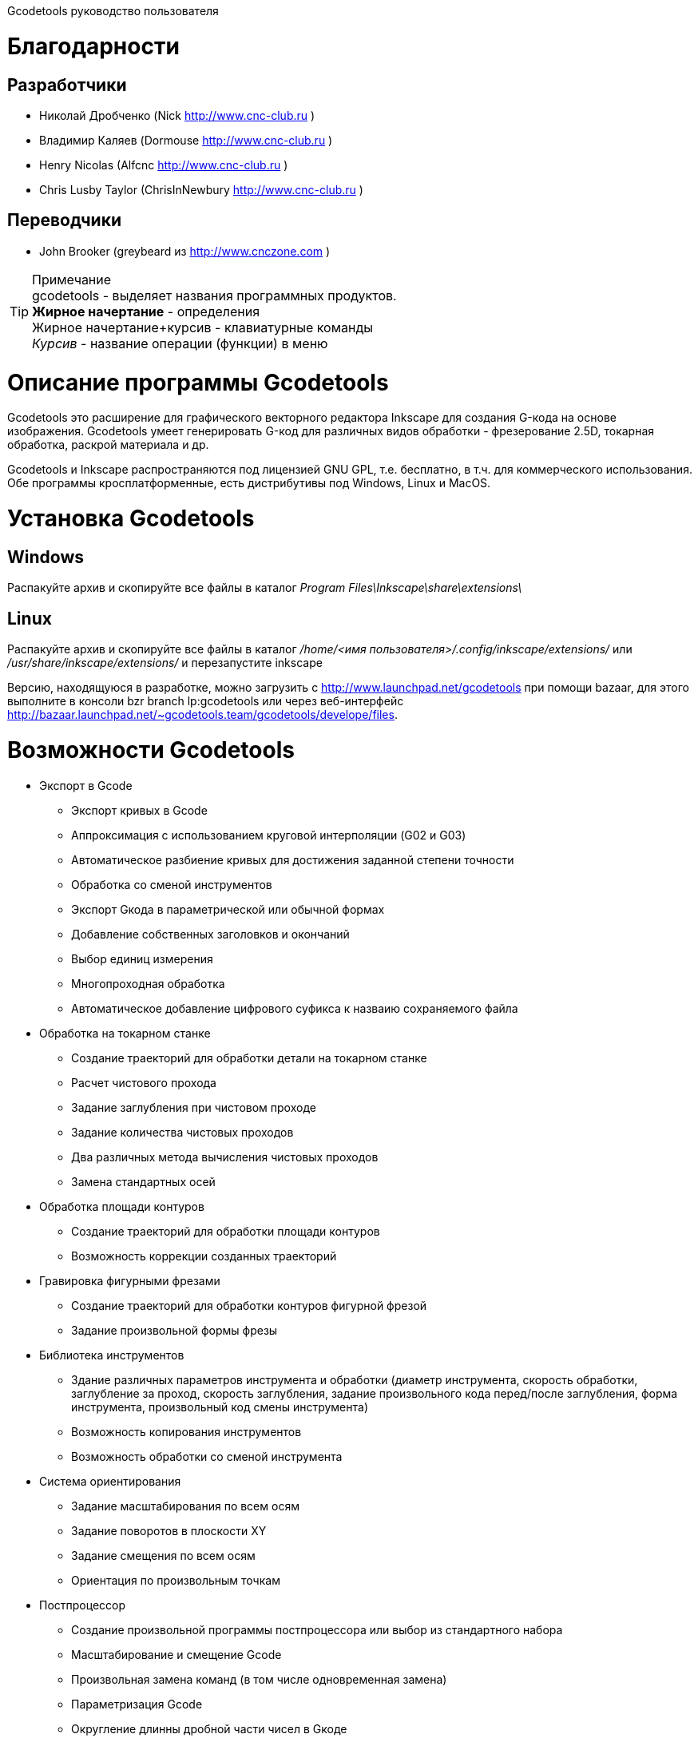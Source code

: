 Gcodetools руководство пользователя
===========
:Author:    Drobchenko Nickolay (Nick at forum http://www.cnc-club.ru)
:Author:    _taras_ (_taras_ at forum http://www.cnc-club.ru)
:Date:      11.07.2011
:Revision:  0001
===========

= Благодарности 


== Разработчики


* Николай Дробченко (Nick http://www.cnc-club.ru ) 
* Владимир Каляев (Dormouse http://www.cnc-club.ru ) 
* Henry Nicolas (Alfcnc http://www.cnc-club.ru ) 
* Chris Lusby Taylor (ChrisInNewbury http://www.cnc-club.ru ) 

== Переводчики 


* John Brooker (greybeard из http://www.cnczone.com )


[TIP]
.Примечание
	+gcodetools+ - выделяет названия программных продуктов.  +
	*Жирное начертание* - определения +
	[bold italic]#Жирное начертание+курсив# - клавиатурные команды +
	_Курсив_ - название операции (функции) в меню


= Описание программы Gcodetools

+Gcodetools+ это расширение для графического векторного редактора +Inkscape+ для создания G-кода на основе изображения. 
+Gcodetools+ умеет генерировать G-код для различных видов обработки - фрезерование 2.5D, токарная обработка, раскрой материала и др.

+Gcodetools+ и +Inkscape+ распространяются под лицензией GNU GPL, т.е. бесплатно, в т.ч. для коммерческого использования. Обе программы кросплатформенные, есть дистрибутивы под Windows, Linux и MacOS.

= Установка Gcodetools


== Windows
Распакуйте архив и скопируйте все файлы в каталог _Program Files\Inkscape\share\extensions\_

== Linux
Распакуйте архив и скопируйте все файлы в каталог _/home/<имя пользователя>/.config/inkscape/extensions/_ или _/usr/share/inkscape/extensions/_ и перезапустите inkscape 

Версию, находящуюся в разработке, можно  загрузить с http://www.launchpad.net/gcodetools при помощи bazaar, для этого выполните в консоли +bzr branch lp:gcodetools+ или через веб-интерфейс http://bazaar.launchpad.net/~gcodetools.team/gcodetools/develope/files.

= Возможности Gcodetools

* Экспорт в Gcode 
** Экспорт кривых в Gcode 
** Аппроксимация с использованием круговой интерполяции (G02 и G03) 
** Автоматическое разбиение кривых для достижения заданной степени точности 
** Обработка со сменой инструментов 
** Экспорт Gкода в параметрической или обычной формах 
** Добавление собственных заголовков и окончаний 
** Выбор единиц измерения 
** Многопроходная обработка 
** Автоматическое добавление цифрового суфикса к назваию сохраняемого файла 
* Обработка на токарном станке 
** Создание траекторий для обработки детали на токарном станке 
** Расчет чистового прохода 
** Задание заглубления при чистовом проходе 
** Задание количества чистовых проходов 
** Два различных метода вычисления чистовых проходов 
** Замена стандартных осей 
* Обработка площади контуров 
** Создание траекторий для обработки площади контуров 
** Возможность коррекции созданных траекторий 
* Гравировка фигурными фрезами 
** Создание траекторий для обработки контуров фигурной фрезой 
** Задание произвольной формы фрезы 
* Библиотека инструментов 
** Здание различных параметров инструмента и обработки (диаметр инструмента, скорость обработки, заглубление за проход, скорость заглубления, задание произвольного кода перед/после заглубления, форма инструмента, произвольный код смены инструмента) 
** Возможность копирования инструментов 
** Возможность обработки со сменой инструмента 
* Система ориентирования 
** Задание масштабирования по всем осям 
** Задание поворотов в плоскости ХY 
** Задание смещения по всем осям 
** Ориентация по произвольным точкам 
* Постпроцессор 
** Создание произвольной программы постпроцессора или выбор из стандартного набора 
** Масштабирование и смещение Gcode 
** Произвольная замена команд (в том числе одновременная замена) 
** Параметризация Gcode 
** Округление длинны дробной части чисел в Gкоде 
* Предварительная проверка рисунка 
** Выделение маленьких контуров (возможных артефактов area) 
** Проверка принадлежности инструментов 
** Проверка порядка обработки 
* Плоттерная резка 
** Экспорт в Gкод для плоттера с тангенциальным ножом. Четвертая ось A - угол наклона ножа. 
* Общие 
** Проверка наличия обновлений.

= Основные понятия

== Контур

+Gcodetools+ работает с кривыми безье - основным элеметном рисукнов в +Inkscape+. Все векторные объекты (фигуры, тексты, клоны) могут быть приведены к виду кривой Безье без потери точности. Для перевода объекта в кривую Безье (далее контур или path) нужно выполнить Контур-Оконтурить объект или нажать клавиши [bold italic]#Ctrl+Shift+C#.

== Объект 

Объекты не являющиеся контурами, т.е. те объекты, которые нужно преобразовывать в контуры:

* Текст
* Фигуры: Окружности, эллипсы, прямоугольники, звезды, многоугольники
* Динамические втяжки

Чтобы определить, является ли объект контуром, нужно его выделить при этом в строке состояния должно быть написано Контур или несколько Контуров. 

== Размер объекта

По-умолчанию, +Inkscape+ рассчитывает размер объектов исходя из его видимых размеров. Т.е. в линейные размеры объектов, помимо размеров контура, входят толщина обводки, размеры эффектов. Если вы нарисуете круг размером 10х10мм с обводкой 1мм, то +Inkscape+ будет отображать его размер как 11х11мм, но при экспорте в G-код круг будет диаметром 10мм. Это связанно с тем, что основное предназначение +Inkscape+ - векторная графика. 

Чтобы +Inkscape+ отображал реальные размеры контуров без учета обводк и эффектов нужно зайти в настройки +Inkscape+ нажатием клавиш [bold italic]#Ctrl+Shift+P#, в самом верхнем пункте (_Инструменты_) изменить _Площадка объекта_ на _Геометрическая площадка_.

Единицы измерения -  по умолчанию +Inkscape+ используется - px (пикселы). Соотношения между пискселами и другими единицами измерения 

* 1 дюйм = 90 px = 25.4 мм
* 1 мм = 3.543 px ~ 0.03937 дюйма
* 1 px = 0.2822 мм ~ 0.01111 дюйма


Практически все внутренние вычисления проводятся в px. Единицы измерения можно изменить в настройках документа нажатием клавиш [bold italic]#Ctrl+Shift+D#. Можно настроить единицы отображения, единицы линеек и единицы сетки.


= Интерфейс Gcodetools 

== Вкладки

Т.к. +Gcodetools+ является стандартным расширением +Inkscape+, то возможности по созданию интерфейсов сильно ограничены. Выбор выполняемой функции определяется открытой вкладкой во время нажатия кнопки _Применить_. Например, если Вы хотите выполнить экспорт в G-код, то перед нажатием на _Применить_ нужно открыть вкладку _Path to Gcode_. Если появляется следующая ошибка: 

[WARNING]
===============================
	Select one of the action tabs - Path to Gcode, Area, Engraving, DXF points, Orientation, Offset, Lathe or Tools library. 
	
	Current active tab id is "preferences"
===============================

то это значит, что вы не открыли нужную вкладку перед нажатием Применить. 

Раньше все вкладки +Gcodetools+ были размещены на одном окне, но вкладок становилось все больше и больше и они перестали влезать на экран, поэтому пришлось разместить их на разных окнах. При этом одни и те же вкладки могут встречаться на нескольких окнах по мере надобности.

== Live preview

_Live preview_ - никогда не включайте Live preview. Чтобы окно +Gcodetools+ не блокировало +Inkscape+ и не закрывалось при нажатии Применить, +Gcodetools+ сделан в виде live effect. Это обусловливает появление _Live Preview_. Но с live preview могут возникать проблемы, поэтому, лучше не трогайте _live preview_!

== Дополнительные настройки

Некоторые настройки, такие как параметры инструментов и точки ориентации, вынесены с формы +Gcodetools+ в сам рисунок. В этом случае их можно редактировать при помощи инструмента _Текст_ ([bold italic]#F8#). Например, чтобы изменить подачу включите инструмент Текст и измените число напротив поля Feed в описании инструмента. Старайтесь редактировать такие параметры только при помощи инструмента _Текст_. Такие настройки, например определение инструментов можно копировать обычными методами +Inkscape+.

[IMPORTANT] Ни в коем случае не разгруппировывайте группы настроек, это удалит скрытые параметры и +Gcodetools+ не сможет определить эти настройки!


= Вкладка  Path to Gcode

image::img/path-to-gcode-tab.png

Экспорт в G-код (_Path to Gcode_) - самая первая функция, с которой началась разработка +Gcodetools+. Она предназначена для экспорта контуров в Gcode для фрезерной обработки и раскроя материала. Режущий инструмент перемещается в плоскости XY повторяя выбранные контуры. 

_Path to Gcode_ использует Точки ориентации и характеристики Инструментов для определения параметров обработки (подача, скорость заглубления, заглубление за проход, дополнительный G-код перед/после контура (см. далее)). Если Точки ориентации или определение инструмента не были заданы, то +Gcodetools+ добавит стандартный инструмент и стандартные точки ориентации, о чем будет дополнительное сообщение.

_Path to Gcode_ это одна из основных функций и она будет использоваться на финальной стадии создания G-code практически для любого вида обработки.

По-умолчанию, _Path to Gcode_ экспортирует выделенные контуры в G-code, если ничего не выделено то _Path to Gcode_ попытается экспортировать все контуры на рисунке (это поведение можно изменить, отключив на вкладке _Options_ опцию _Select all paths if nothing selected_). 

== Параметры _Path to Gcode_
 
_Biarc interpolation tolerance_ - допуск по точности аппроксимации контура биарками. Изначально каждый сегмент контура аппроксимируется одной биаркой, затем вычисляется максимальное расстояние от биарки до сегмента контура. Если оно превышает заданный допуск в единицах измерения (заданных точками ориентации) то сегмент разбивается на две части, и процедура повторяется для каждой части отдельно.

_Maximum splitting depth_ - максимальная глубина разбиения, максимально число итераций для аппроксимации сегмента контура биарками. Необходимо отметить, что конечное число частей. на которые будет разбит контур может быть гораздо больше, чем максимальная глубина разбиения. Оно ограниченно 2n, где n это максимальная глубина разбиения. Если необходимая точность достигнута на какой-то итерации, то сегмент контура не будет разбиваться далее. Если вы все-таки хотите, чтобы сегмент был разбит на максимальное количество частей, то просто установите допуск аппроксимации равным 0. 

_Cutting order_ - это порядок в котором будут обрабатываться контуры. Контуры обрабатываются в порядке следования Слоев на рисунке, сначала обрабатывается самый верхний слой, за тем слои которые находятся ниже. Внутри слоя очередность обработки может быть следующей: 

* _Path by path_ - обработка ведется контур за контуром. Т.е. сначала обрабатывается перый контур целиком, затем второй и т.д. Все контуры обрабатываются на максимальную глубину перед переходом к следующему контуру.
* _Subpath by Subpath_ - обработка субкотура за субконтуром. Тоже самое, что и _Path by path_, но на уровне субконтуров. Контуры могут состоять из нескольких субконтуров. Например, контур с отверстием это два субконтура - внешний и внутренний. Даже если в субконтуре нет отверстий и он кажется непрерывным он все рано может состоять из нескольких субконтуров. Для того, чтобы разделить субконтуры нужно нажать _Контур_ - _Разбить_ ([bold italic]#Ctrl+Shift+K#). Для того, чтобы объединить контуры в один контур - _Контур_ - _Объединить_ или [bold italic]#Ctrl+K#.
* _Pass by pass_ - проход за проходом. Сначала будут обработаны все контуры на заглубление первого прохода, потом на заглубление второго прохода и т. д.

_Depth function_ - при помощи этой функции можно дополнительно определить глубину обработки. При задании _Depth function_ можно пользоваться математическими и другими фцнкциями python (например math.sin(), math.sqrt()). Также могут быть определены константы:

* d - глубина обработки заданная при помощи точек ориентации
* s - координата поверхности заданная при помощи точек ориентации
* c - коэффициент цвета. Число от 0 до 1 определяющее яркость цвета контура (0.0 - белый, 1.0 - черный). 

_Sort paths to reduse rapid distance_ - сортировать контуры для того, чтобы уменьшить холостой пробег.


= Вкладка Параметры

image::img/parameters-tab.png

_Select all paths if nothing selected -_ если ни один контур не выбран и включена эта опция, то +Gcodetools+ будет пытаться обработать все контуры на рисунке. 

_Minimun arc radius_ - EMC2 может выдать ошибку если радиус дуги G02 или G03 будет меньше 0.02 мм (также возможны ошибки в других контроллерах на маленьких дугах). Поэтому все дуги с радиусом меньше _Minimun arc radius_ будут заменяться прямыми отрезками G01.

_Get additional comments from objects properties_ - +gcodetools+ может извлекать дополнительные параметры объектов из их свойств. Эти параметры можно отредактировать нажав правой кнопкой мышки на объекте и выбрав _Свойства_.

_Comment Gcode_ - В этом поле можно задавать дополнительные коментарии которые будут отображаться перед началом обработки контура.

= Вкладка Preferences

image::img/preferences-tab.png

_File_ - название файла для сохранения готового G-кода. 

_Add numeric suffix to filename_ - если включена, к имени файла будет автоматически добавляться числовой суффикс для предотвращения перезаписи старых экспортов, например output.ngc -> output_0001.ngc.

_Directory_ - папка в которую будет сохраняться G-код. Удостоверьтесь, что у вас есть права на запись в этой папку, в противном случае +Gcodetools+ выдаст ошибку. Если в этой директории содержаться файлы header или footer, то они будут использованы в качестве заголовка и окончания G-кода вместо стандартных заголовков.

_Z safe distance for G00 move over blanc_ - безопасная дистанция над поверхностью материала на которой будут выполняться перемещения от контура к контуру. Выставляйте это расстояние больше всех элементов крепления заготовки, для того, чтобы быть уверенным в том, что вы не врежетесь в них инструментом. 

_Units_ - единицы измерения мм или дюймы определяет постановку кода G20 или G21 в готовый G-код.

_Post processor_ - заранее заданные пост процессоры для дополнительной подготовки Gcode.

_Additional post processor_ - вы можете задать произвольный пост-процессор. Подробнее о возможностях и синтаксисе пост-процессоров смотрите по ссылке: http://cnc-club.ru/forum/viewtopic.php?f=33&t=78 (пока только на английском).

_Generate log file_ - генерировать файл лога. 

_Full path to log file_ - полный путь к лог файлу. 
	


= Вкладка Area

image::img/area-tab.png
	
При помощи вкладки _Area_ можно создавать контуры для обработки площадей. _Area_ использует внутренние функции +Inkscape+ для создания контуров, а именно _Dynamic offset_ (динамическая втяжка). После применения _Area_ в рисунок будет добавлено необходимое количество динамических втяжек. Функция _Area_ дает не самые лучшие результаты по качеству выборки материала. Если обработка ведется без нахлеста траекторий, то в острых углах будут оставаться необработанные участки.

_Maximum area cutting curves_ - этот параметр нужен для того, чтобы избежать слишком большого количества динамических втяжек.

_Area width_ - это онсновной параметр, от которого зависит количество добавленных контуров. Количество контуров равно Area width/Tool D (ширина контура/диаметр инструмента). Ширина контура это не ширна в общем смысле, это толщина в самом толстом месте.

_Area tool overlap_ - параметр задающий нахлест траекторий. Это может быть необходимо для получения более чистого результата. 0.0 - означает без нахлеста, 0.9 - практически полный нахлест.


= Вкладка Fill area

image::img/fill-area-tab.png

_Fill_ _area_ - функция служит для заполнения площади контура прямыми линиями. Заполнять можно по двум алгоритмам - зигзаг и спираль. Эта функция самая стабильная из всех функций по обработке площади, т.к. не требует сложных вычислений.

_Area fill angle_ - угол наклона прямых. 0 - вертикальные линии.

_Area fill shift_ - сдвиг "фазы" заполнения линиями (от 0 до 1).

_Area fill overlap_ - нахлест траекторий. Нужен для получения более качественной обработки и более простого съема материала. (0 - без нахлеста, 0.9 - практически полный нахлест)

_Filling method_ - выбор метода заполнения - зигзаг или спираль.



= Вкладка Area artifacts

image::img/aria-artifacts-tab.png

_Area artefacts_ Т.к. функция отступа кривой безье очень не простая, иногда она дает артефакты. А при увеличении количества отступов вероятность появления ошибок растет. Для поиска этих ошибок разработана функция _Area artefacts_. Она ищет контуры маленького размера и в зависимости от выбранного действия выделяет их цветом или стрелкой или удаляет.

_Aretefact diametr_ - максимальный размер артефакта, все контуры меньше заданного размера будут выделены\удалены.

_Action_ - действие производимое с артефактами. Выделить цветом, выделить стрелкой, удалить.




= Вкладка Orientation points

image::img/orientation-points-tab.png

_Orientation_ _points_ (точки ориентации) нужны для позиционирования материала детали на станке/рисунке. При помощи точек ориентации можно задать масштаб, перемещение, поворот, растяжение по осям.

Если необходима только простая ориентация без не пропорциональных растяжений по осям и отражений, используйте ориентацию по двум точкам.

После применения _Orientation_ _points_ на рисунок добавятся две или три точки ориентации. Точка ориентации это стрелка с координатами. Положение точки определяется исходя из положения вершины стрелки.

При помощи точек ориентирования можно ориентировать деталь по конкретным точкам, для этого выберите любые две или три точки на детали, переместите в них точки ориентации и задайте для них желаемые координаты.

В самом простом случае, точки ориентации просто добавляются в рисунок и задают начало координат.

Точки ориентации применяются к текущему слою и все слоям ниже (до следующего слоя имеющего свои точки ориентации).

IMPORTANT: Внимание! Не разгруппировывайте точки ориентации! Это приведет к их дисфункции! Для того, чтобы переместить только одну точку просто войдите в группу двойным щелчком мыши на группе. Координаты можно редактировать при помощи инструмента _Text_ ([bold italic]#F8#) не разгрупповывая элементы.

_Orientation type_ - ориентация по двум или трем точкам.

_Z surface_ - высота (координата Z) поверхности материала (начало обработки)

_Z depth_ - глубина (координата Z) обработки.

_Units _- единицы измерения, для удобства стандартные точки ориентации добавляются в точках (0,0), (0,100) и (100,0) для миллиметров и (0,0), (0,5) и (5,0) для дюймов.



= Вкладка Tools library

image::img/tools-library-tab.png

_Tools library_ (библиотека инструментов). Библиотека инструментов создает шаблон для описания конкретного типа инструментов.

В описании инструмента можно задавать различные параметры, начиная с простых, таких как диаметр, скорость реза, заглубление за проход, и оканчивая более сложными - G-код до и после контура, которые позволяют задавать, например, коды включения или выключения шпинделя или другого режущего интсрумента.


= Проверка обработки

Для того, чтобы увидеть, что будет реально вырезано, можно воспользоваться +Inkscape+ и не использовать внешние инструменты. Для этого:

* Выберите все контуры, которые будут экспортироваться или контуры предварительного просмотра
* Назначьте им толщину обводки равную толщине обрабатывающего инструмента
* Выберите скругление на углах контуров и скругление обводки на концах контура, во вкладке _Стиль обводки_ на окне _Заливка_ и _Обводка_
* Таким образом обводка будет изображать профиль фрезы на всей траектории реза.





